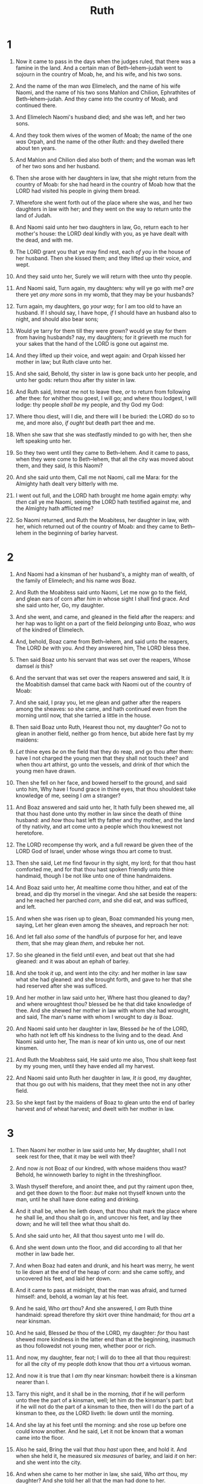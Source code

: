 #+TITLE: Ruth
* 1
1. Now it came to pass in the days when the judges ruled, that there was a famine in the land. And a certain man of Beth–lehem–judah went to sojourn in the country of Moab, he, and his wife, and his two sons.
2. And the name of the man /was/ Elimelech, and the name of his wife Naomi, and the name of his two sons Mahlon and Chilion, Ephrathites of Beth–lehem–judah. And they came into the country of Moab, and continued there.
3. And Elimelech Naomi's husband died; and she was left, and her two sons.
4. And they took them wives of the women of Moab; the name of the one /was/ Orpah, and the name of the other Ruth: and they dwelled there about ten years.
5. And Mahlon and Chilion died also both of them; and the woman was left of her two sons and her husband.

6. Then she arose with her daughters in law, that she might return from the country of Moab: for she had heard in the country of Moab how that the LORD had visited his people in giving them bread.
7. Wherefore she went forth out of the place where she was, and her two daughters in law with her; and they went on the way to return unto the land of Judah.
8. And Naomi said unto her two daughters in law, Go, return each to her mother's house: the LORD deal kindly with you, as ye have dealt with the dead, and with me.
9. The LORD grant you that ye may find rest, each /of you/ in the house of her husband. Then she kissed them; and they lifted up their voice, and wept.
10. And they said unto her, Surely we will return with thee unto thy people.
11. And Naomi said, Turn again, my daughters: why will ye go with me? /are/ there yet /any more/ sons in my womb, that they may be your husbands?
12. Turn again, my daughters, go /your way/; for I am too old to have an husband. If I should say, I have hope, /if/ I should have an husband also to night, and should also bear sons;
13. Would ye tarry for them till they were grown? would ye stay for them from having husbands? nay, my daughters; for it grieveth me much for your sakes that the hand of the LORD is gone out against me.
14. And they lifted up their voice, and wept again: and Orpah kissed her mother in law; but Ruth clave unto her.
15. And she said, Behold, thy sister in law is gone back unto her people, and unto her gods: return thou after thy sister in law.
16. And Ruth said, Intreat me not to leave thee, /or/ to return from following after thee: for whither thou goest, I will go; and where thou lodgest, I will lodge: thy people /shall be/ my people, and thy God my God:
17. Where thou diest, will I die, and there will I be buried: the LORD do so to me, and more also, /if ought/ but death part thee and me.
18. When she saw that she was stedfastly minded to go with her, then she left speaking unto her.

19. So they two went until they came to Beth–lehem. And it came to pass, when they were come to Beth–lehem, that all the city was moved about them, and they said, /Is/ this Naomi?
20. And she said unto them, Call me not Naomi, call me Mara: for the Almighty hath dealt very bitterly with me.
21. I went out full, and the LORD hath brought me home again empty: why /then/ call ye me Naomi, seeing the LORD hath testified against me, and the Almighty hath afflicted me?
22. So Naomi returned, and Ruth the Moabitess, her daughter in law, with her, which returned out of the country of Moab: and they came to Beth–lehem in the beginning of barley harvest. 
* 2
1. And Naomi had a kinsman of her husband's, a mighty man of wealth, of the family of Elimelech; and his name /was/ Boaz.
2. And Ruth the Moabitess said unto Naomi, Let me now go to the field, and glean ears of corn after /him/ in whose sight I shall find grace. And she said unto her, Go, my daughter.
3. And she went, and came, and gleaned in the field after the reapers: and her hap was to light on a part of the field /belonging/ unto Boaz, who /was/ of the kindred of Elimelech.

4. And, behold, Boaz came from Beth–lehem, and said unto the reapers, The LORD /be/ with you. And they answered him, The LORD bless thee.
5. Then said Boaz unto his servant that was set over the reapers, Whose damsel /is/ this?
6. And the servant that was set over the reapers answered and said, It /is/ the Moabitish damsel that came back with Naomi out of the country of Moab:
7. And she said, I pray you, let me glean and gather after the reapers among the sheaves: so she came, and hath continued even from the morning until now, that she tarried a little in the house.
8. Then said Boaz unto Ruth, Hearest thou not, my daughter? Go not to glean in another field, neither go from hence, but abide here fast by my maidens:
9. /Let/ thine eyes /be/ on the field that they do reap, and go thou after them: have I not charged the young men that they shall not touch thee? and when thou art athirst, go unto the vessels, and drink of /that/ which the young men have drawn.
10. Then she fell on her face, and bowed herself to the ground, and said unto him, Why have I found grace in thine eyes, that thou shouldest take knowledge of me, seeing I /am/ a stranger?
11. And Boaz answered and said unto her, It hath fully been shewed me, all that thou hast done unto thy mother in law since the death of thine husband: and /how/ thou hast left thy father and thy mother, and the land of thy nativity, and art come unto a people which thou knewest not heretofore.
12. The LORD recompense thy work, and a full reward be given thee of the LORD God of Israel, under whose wings thou art come to trust.
13. Then she said, Let me find favour in thy sight, my lord; for that thou hast comforted me, and for that thou hast spoken friendly unto thine handmaid, though I be not like unto one of thine handmaidens.
14. And Boaz said unto her, At mealtime come thou hither, and eat of the bread, and dip thy morsel in the vinegar. And she sat beside the reapers: and he reached her parched /corn/, and she did eat, and was sufficed, and left.
15. And when she was risen up to glean, Boaz commanded his young men, saying, Let her glean even among the sheaves, and reproach her not:
16. And let fall also /some/ of the handfuls of purpose for her, and leave /them/, that she may glean /them/, and rebuke her not.
17. So she gleaned in the field until even, and beat out that she had gleaned: and it was about an ephah of barley.

18. And she took /it/ up, and went into the city: and her mother in law saw what she had gleaned: and she brought forth, and gave to her that she had reserved after she was sufficed.
19. And her mother in law said unto her, Where hast thou gleaned to day? and where wroughtest thou? blessed be he that did take knowledge of thee. And she shewed her mother in law with whom she had wrought, and said, The man's name with whom I wrought to day /is/ Boaz.
20. And Naomi said unto her daughter in law, Blessed /be/ he of the LORD, who hath not left off his kindness to the living and to the dead. And Naomi said unto her, The man /is/ near of kin unto us, one of our next kinsmen.
21. And Ruth the Moabitess said, He said unto me also, Thou shalt keep fast by my young men, until they have ended all my harvest.
22. And Naomi said unto Ruth her daughter in law, /It is/ good, my daughter, that thou go out with his maidens, that they meet thee not in any other field.
23. So she kept fast by the maidens of Boaz to glean unto the end of barley harvest and of wheat harvest; and dwelt with her mother in law. 
* 3
1. Then Naomi her mother in law said unto her, My daughter, shall I not seek rest for thee, that it may be well with thee?
2. And now /is/ not Boaz of our kindred, with whose maidens thou wast? Behold, he winnoweth barley to night in the threshingfloor.
3. Wash thyself therefore, and anoint thee, and put thy raiment upon thee, and get thee down to the floor: /but/ make not thyself known unto the man, until he shall have done eating and drinking.
4. And it shall be, when he lieth down, that thou shalt mark the place where he shall lie, and thou shalt go in, and uncover his feet, and lay thee down; and he will tell thee what thou shalt do.
5. And she said unto her, All that thou sayest unto me I will do.

6. And she went down unto the floor, and did according to all that her mother in law bade her.
7. And when Boaz had eaten and drunk, and his heart was merry, he went to lie down at the end of the heap of corn: and she came softly, and uncovered his feet, and laid her down.

8. And it came to pass at midnight, that the man was afraid, and turned himself: and, behold, a woman lay at his feet.
9. And he said, Who /art/ thou? And she answered, I /am/ Ruth thine handmaid: spread therefore thy skirt over thine handmaid; for thou /art/ a near kinsman.
10. And he said, Blessed /be/ thou of the LORD, my daughter: /for/ thou hast shewed more kindness in the latter end than at the beginning, inasmuch as thou followedst not young men, whether poor or rich.
11. And now, my daughter, fear not; I will do to thee all that thou requirest: for all the city of my people doth know that thou /art/ a virtuous woman.
12. And now it is true that I /am thy/ near kinsman: howbeit there is a kinsman nearer than I.
13. Tarry this night, and it shall be in the morning, /that/ if he will perform unto thee the part of a kinsman, well; let him do the kinsman's part: but if he will not do the part of a kinsman to thee, then will I do the part of a kinsman to thee, /as/ the LORD liveth: lie down until the morning.

14. And she lay at his feet until the morning: and she rose up before one could know another. And he said, Let it not be known that a woman came into the floor.
15. Also he said, Bring the vail that /thou hast/ upon thee, and hold it. And when she held it, he measured six /measures/ of barley, and laid /it/ on her: and she went into the city.
16. And when she came to her mother in law, she said, Who /art/ thou, my daughter? And she told her all that the man had done to her.
17. And she said, These six /measures/ of barley gave he me; for he said to me, Go not empty unto thy mother in law.
18. Then said she, Sit still, my daughter, until thou know how the matter will fall: for the man will not be in rest, until he have finished the thing this day. 
* 4
1. Then went Boaz up to the gate, and sat him down there: and, behold, the kinsman of whom Boaz spake came by; unto whom he said, Ho, such a one! turn aside, sit down here. And he turned aside, and sat down.
2. And he took ten men of the elders of the city, and said, Sit ye down here. And they sat down.
3. And he said unto the kinsman, Naomi, that is come again out of the country of Moab, selleth a parcel of land, which /was/ our brother Elimelech's:
4. And I thought to advertise thee, saying, Buy /it/ before the inhabitants, and before the elders of my people. If thou wilt redeem /it/, redeem /it/: but if thou wilt not redeem /it, then/ tell me, that I may know: for /there is/ none to redeem /it/ beside thee; and I /am/ after thee. And he said, I will redeem /it/.
5. Then said Boaz, What day thou buyest the field of the hand of Naomi, thou must buy /it/ also of Ruth the Moabitess, the wife of the dead, to raise up the name of the dead upon his inheritance.

6. And the kinsman said, I cannot redeem /it/ for myself, lest I mar mine own inheritance: redeem thou my right to thyself; for I cannot redeem /it/.
7. Now this /was the manner/ in former time in Israel concerning redeeming and concerning changing, for to confirm all things; a man plucked off his shoe, and gave /it/ to his neighbour: and this /was/ a testimony in Israel.
8. Therefore the kinsman said unto Boaz, Buy /it/ for thee. So he drew off his shoe.

9. And Boaz said unto the elders, and /unto/ all the people, Ye /are/ witnesses this day, that I have bought all that /was/ Elimelech's, and all that /was/ Chilion's and Mahlon's, of the hand of Naomi.
10. Moreover Ruth the Moabitess, the wife of Mahlon, have I purchased to be my wife, to raise up the name of the dead upon his inheritance, that the name of the dead be not cut off from among his brethren, and from the gate of his place: ye /are/ witnesses this day.
11. And all the people that /were/ in the gate, and the elders, said, /We are/ witnesses. The LORD make the woman that is come into thine house like Rachel and like Leah, which two did build the house of Israel: and do thou worthily in Ephratah, and be famous in Beth–lehem:
12. And let thy house be like the house of Pharez, whom Tamar bare unto Judah, of the seed which the LORD shall give thee of this young woman.

13. So Boaz took Ruth, and she was his wife: and when he went in unto her, the LORD gave her conception, and she bare a son.
14. And the women said unto Naomi, Blessed /be/ the LORD, which hath not left thee this day without a kinsman, that his name may be famous in Israel.
15. And he shall be unto thee a restorer of /thy/ life, and a nourisher of thine old age: for thy daughter in law, which loveth thee, which is better to thee than seven sons, hath born him.
16. And Naomi took the child, and laid it in her bosom, and became nurse unto it.
17. And the women her neighbours gave it a name, saying, There is a son born to Naomi; and they called his name Obed: he /is/ the father of Jesse, the father of David.

18. Now these /are/ the generations of Pharez: Pharez begat Hezron,
19. And Hezron begat Ram, and Ram begat Amminadab,
20. And Amminadab begat Nahshon, and Nahshon begat Salmon,
21. And Salmon begat Boaz, and Boaz begat Obed,
22. And Obed begat Jesse, and Jesse begat David.  
